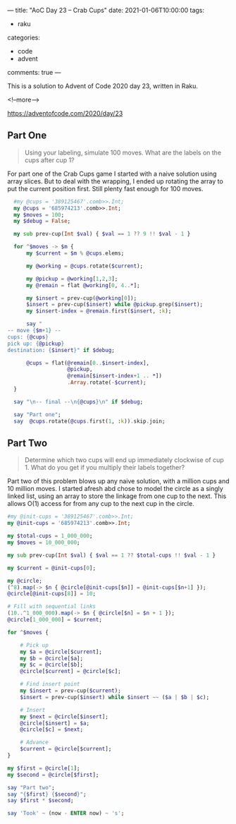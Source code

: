 ---
title: "AoC Day 23 – Crab Cups"
date: 2021-01-06T10:00:00
tags:
  - raku
categories:
  - code
  - advent
comments: true
---

This is a solution to Advent of Code 2020 day 23, written in Raku.

<!--more-->

[[https://adventofcode.com/2020/day/23]]

** Part One

#+begin_quote
Using your labeling, simulate 100 moves. What are the labels on the cups after cup 1?
#+end_quote

For part one of the Crab Cups game I started with a naive solution using array slices. But to
deal with the wrapping, I ended up rotating the array to put the current position first. Still
plenty fast enough for 100 moves.

#+begin_src raku :results output :tangle 23.raku :shebang "#!/usr/bin/env raku"
  #my @cups = '389125467'.comb>>.Int;
  my @cups = '685974213'.comb>>.Int;
  my $moves = 100;
  my $debug = False;

  my sub prev-cup(Int $val) { $val == 1 ?? 9 !! $val - 1 }

  for ^$moves -> $m {
      my $current = $m % @cups.elems;

      my @working = @cups.rotate($current);

      my @pickup = @working[1,2,3];
      my @remain = flat @working[0, 4..*];

      my $insert = prev-cup(@working[0]);
      $insert = prev-cup($insert) while @pickup.grep($insert);
      my $insert-index = @remain.first($insert, :k);

      say "
-- move {$m+1} --
cups: {@cups}
pick up: {@pickup}
destination: {$insert}" if $debug;

      @cups = flat(@remain[0..$insert-index],
                   @pickup,
                   @remain[$insert-index+1 .. *])
                   .Array.rotate(-$current);
  }

  say "\n-- final --\n{@cups}\n" if $debug;

  say "Part one";
  say  @cups.rotate(@cups.first(1, :k)).skip.join;
#+end_src

#+RESULTS:
: Part one
: 82635947



** Part Two

#+begin_quote
Determine which two cups will end up immediately clockwise of cup 1. What do you get if you
multiply their labels together?
#+end_quote

Part two of this problem blows up any naive solution, with a million cups and 10 million
moves. I started afresh abd chose to model the circle as a singly linked list, using an array to
store the linkage from one cup to the next. This allows O(1) access for from any cup to the next
cup in the circle.

#+begin_src raku :results output :tangle 23-part2.raku :shebang "#!/usr/bin/env raku"
  #my @init-cups = '389125467'.comb>>.Int;
  my @init-cups = '685974213'.comb>>.Int;

  my $total-cups = 1_000_000;
  my $moves = 10_000_000;

  my sub prev-cup(Int $val) { $val == 1 ?? $total-cups !! $val - 1 }

  my $current = @init-cups[0];

  my @circle;
  (^8).map(-> $n { @circle[@init-cups[$n]] = @init-cups[$n+1] });
  @circle[@init-cups[8]] = 10;

  # Fill with sequential links
  (10..^1_000_000).map(-> $n { @circle[$n] = $n + 1 });
  @circle[1_000_000] = $current;

  for ^$moves {

      # Pick up
      my $a = @circle[$current];
      my $b = @circle[$a];
      my $c = @circle[$b];
      @circle[$current] = @circle[$c];

      # Find insert point
      my $insert = prev-cup($current);
      $insert = prev-cup($insert) while $insert ~~ ($a | $b | $c);

      # Insert
      my $next = @circle[$insert];
      @circle[$insert] = $a;
      @circle[$c] = $next;

      # Advance
      $current = @circle[$current];
  }

  my $first = @circle[1];
  my $second = @circle[$first];

  say "Part two";
  say "{$first} {$second}";
  say $first * $second;

  say 'Took' ~ (now - ENTER now) ~ 's';
#+end_src

#+RESULTS:
: Part two
: 470997 333437
: 157047826689
: Took129.18753173s

